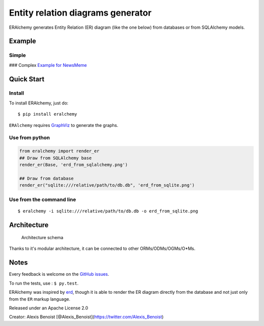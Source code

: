 Entity relation diagrams generator
==================================

ERAlchemy generates Entity Relation (ER) diagram (like the one below)
from databases or from SQLAlchemy models.

Example
-------

Simple
~~~~~~

|Example for a graph| ### Complex |Example for a graph| `Example for
NewsMeme <https://bitbucket.org/danjac/newsmeme>`__

Quick Start
-----------

Install
~~~~~~~

To install ERAlchemy, just do:

::

    $ pip install eralchemy

``ERAlchemy`` requires
`GraphViz <http://www.graphviz.org/Download.php>`__ to generate the
graphs.

Use from python
~~~~~~~~~~~~~~~

.. code:: python

    from eralchemy import render_er
    ## Draw from SQLAlchemy base
    render_er(Base, 'erd_from_sqlalchemy.png')

    ## Draw from database
    render_er("sqlite:///relative/path/to/db.db", 'erd_from_sqlite.png')

Use from the command line
~~~~~~~~~~~~~~~~~~~~~~~~~

::

    $ eralchemy -i sqlite:///relative/path/to/db.db -o erd_from_sqlite.png

Architecture
------------

.. figure:: https://raw.githubusercontent.com/Alexis-benoist/eralchemy/master/eralchemy_architecture.png?raw=true
   :alt: Architecture schema

   Architecture schema

Thanks to it's modular architecture, it can be connected to other
ORMs/ODMs/OGMs/O\*Ms.

Notes
-----

Every feedback is welcome on the `GitHub
issues <https://github.com/Alexis-benoist/eralchemy/issues>`__.

To run the tests, use : ``$ py.test``.

ERAlchemy was inspired by `erd <https://github.com/BurntSushi/erd>`__,
though it is able to render the ER diagram directly from the database
and not just only from the ``ER`` markup language.

Released under an Apache License 2.0

Creator: Alexis Benoist
[@Alexis\_Benoist](https://twitter.com/Alexis\_Benoist)

.. |Example for a graph| image:: https://raw.githubusercontent.com/Alexis-benoist/eralchemy/master/graph_example.png?raw=true
.. |Example for a graph| image:: https://raw.githubusercontent.com/Alexis-benoist/eralchemy/master/newsmeme.png?raw=true
